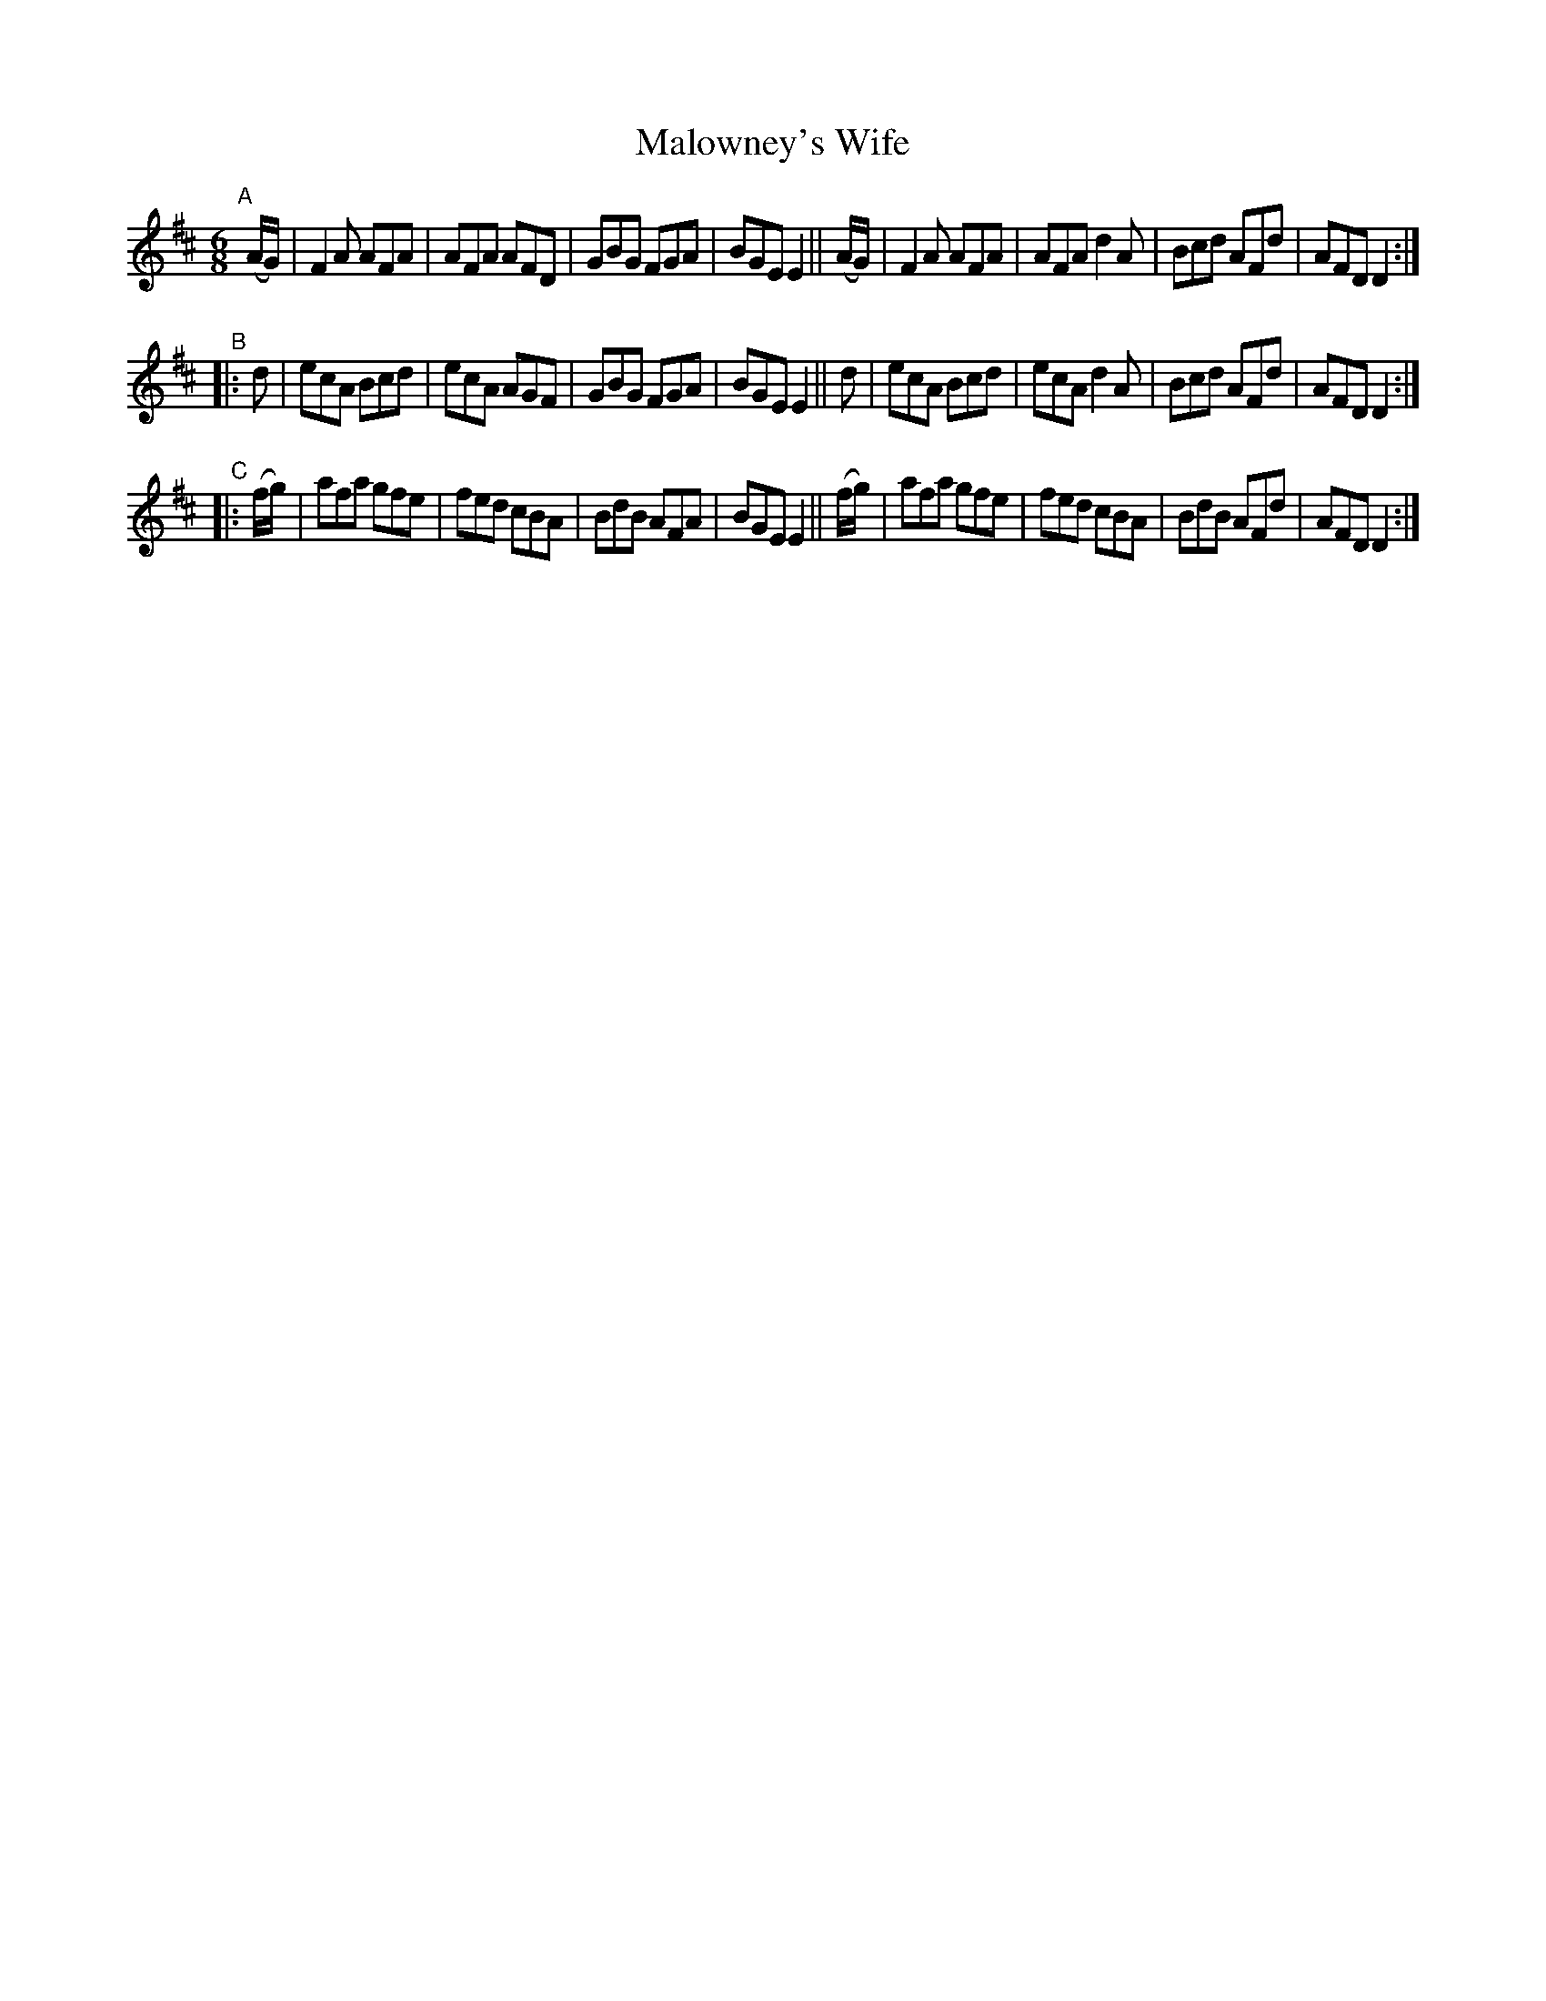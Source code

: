 X: 11
T: Malowney's Wife
B: Francis O'Neill: "The Dance Music of Ireland" (1907) #11
R: double jig
%S: s:3 b:24(8+8+8)
%S: s:6 b:24(4+4+4+4+4+4)
Z: Frank Nordberg - http://www.musicaviva.com
F: http://www.musicaviva.com/abc/tunes/ireland/oneill-1001/0011/oneill-1001-0011-1.abc
M: 6/8
L: 1/8
K: D
"^A"[|]\
(A/G/) | F2A AFA | AFA AFD | GBG FGA | BGE E2 ||\
(A/G/) | F2A AFA | AFA d2A | Bcd AFd | AFD D2 :|
"^B"|:\
     d | ecA Bcd | ecA AGF | GBG FGA | BGE E2 ||\
	 d | ecA Bcd | ecA d2A | Bcd AFd | AFD D2 :|
"^C"|:\
(f/g/) | afa gfe | fed cBA | BdB AFA | BGE E2 ||\
(f/g/) | afa gfe | fed cBA | BdB AFd | AFD D2 :|
